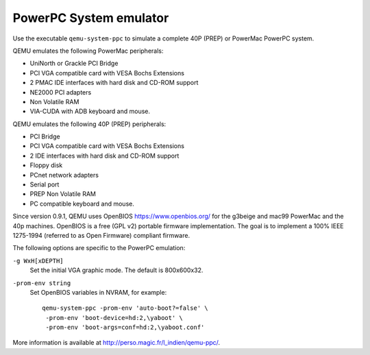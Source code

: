 .. _PowerPC-System-emulator:

PowerPC System emulator
-----------------------

Use the executable ``qemu-system-ppc`` to simulate a complete 40P (PREP)
or PowerMac PowerPC system.

QEMU emulates the following PowerMac peripherals:

-  UniNorth or Grackle PCI Bridge

-  PCI VGA compatible card with VESA Bochs Extensions

-  2 PMAC IDE interfaces with hard disk and CD-ROM support

-  NE2000 PCI adapters

-  Non Volatile RAM

-  VIA-CUDA with ADB keyboard and mouse.

QEMU emulates the following 40P (PREP) peripherals:

-  PCI Bridge

-  PCI VGA compatible card with VESA Bochs Extensions

-  2 IDE interfaces with hard disk and CD-ROM support

-  Floppy disk

-  PCnet network adapters

-  Serial port

-  PREP Non Volatile RAM

-  PC compatible keyboard and mouse.

Since version 0.9.1, QEMU uses OpenBIOS https://www.openbios.org/ for
the g3beige and mac99 PowerMac and the 40p machines. OpenBIOS is a free
(GPL v2) portable firmware implementation. The goal is to implement a
100% IEEE 1275-1994 (referred to as Open Firmware) compliant firmware.

The following options are specific to the PowerPC emulation:

``-g WxH[xDEPTH]``
   Set the initial VGA graphic mode. The default is 800x600x32.

``-prom-env string``
   Set OpenBIOS variables in NVRAM, for example:

   ::

      qemu-system-ppc -prom-env 'auto-boot?=false' \
       -prom-env 'boot-device=hd:2,\yaboot' \
       -prom-env 'boot-args=conf=hd:2,\yaboot.conf'

More information is available at
http://perso.magic.fr/l_indien/qemu-ppc/.
